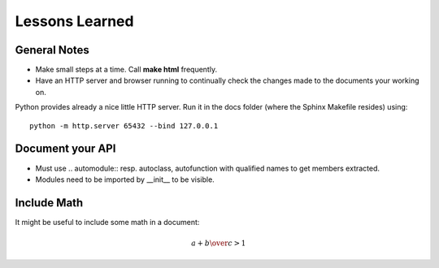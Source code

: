 Lessons Learned
===============

General Notes
-------------

* Make small steps at a time. Call **make html** frequently.
* Have an HTTP server and browser running to continually check the
  changes made to the documents your working on.

Python provides already a nice little HTTP server. Run it in the docs
folder (where the Sphinx Makefile resides) using: ::

      python -m http.server 65432 --bind 127.0.0.1

Document your API
-----------------
* Must use .. automodule:: resp. autoclass, autofunction with
  qualified names to get members extracted.
* Modules need to be imported by __init__ to be visible.


Include Math
------------

It might be useful to include some math in a document:

.. math::

   {a + b \over c} > 1

